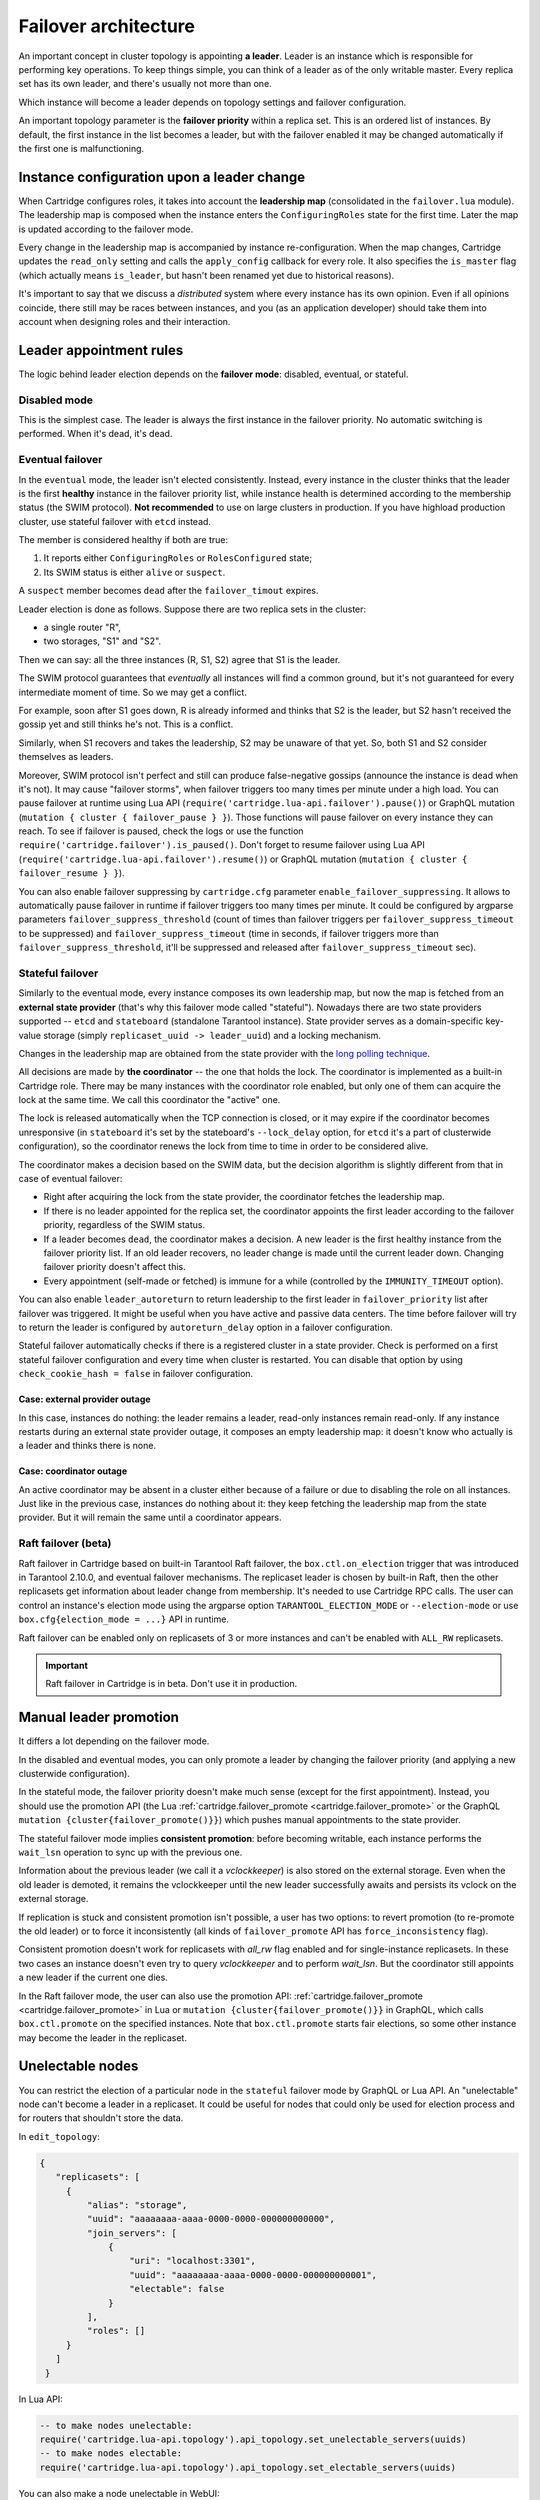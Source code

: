 .. _cartridge-failover:

-------------------------------------------------------------------------------
Failover architecture
-------------------------------------------------------------------------------

An important concept in cluster topology is appointing **a leader**.
Leader is an instance which is responsible for performing key
operations. To keep things simple, you can think of a leader as of the only
writable master. Every replica set has its own leader, and there's usually not
more than one.

Which instance will become a leader depends on topology settings and
failover configuration.

An important topology parameter is the **failover priority** within
a replica set. This is an ordered list of instances. By default, the first
instance in the list becomes a leader, but with the failover enabled it
may be changed automatically if the first one is malfunctioning.

~~~~~~~~~~~~~~~~~~~~~~~~~~~~~~~~~~~~~~~~~~~~~~~~~~~~~~~~~~~~~~~~~~~~~~~~~~~~~~~
Instance configuration upon a leader change
~~~~~~~~~~~~~~~~~~~~~~~~~~~~~~~~~~~~~~~~~~~~~~~~~~~~~~~~~~~~~~~~~~~~~~~~~~~~~~~

When Cartridge configures roles, it takes into account the **leadership map**
(consolidated in the ``failover.lua`` module). The leadership map is composed when
the instance enters the ``ConfiguringRoles`` state for the first time. Later
the map is updated according to the failover mode.

Every change in the leadership map is accompanied by instance
re-configuration. When the map changes, Cartridge updates the ``read_only``
setting and calls the ``apply_config`` callback for every role. It also
specifies the ``is_master`` flag (which actually means ``is_leader``, but hasn't
been renamed yet due to historical reasons).

It's important to say that we discuss a *distributed* system where every
instance has its own opinion. Even if all opinions coincide, there still
may be races between instances, and you (as an application developer)
should take them into account when designing roles and their
interaction.

~~~~~~~~~~~~~~~~~~~~~~~~~~~~~~~~~~~~~~~~~~~~~~~~~~~~~~~~~~~~~~~~~~~~~~~~~~~~~~~
Leader appointment rules
~~~~~~~~~~~~~~~~~~~~~~~~~~~~~~~~~~~~~~~~~~~~~~~~~~~~~~~~~~~~~~~~~~~~~~~~~~~~~~~

The logic behind leader election depends on the **failover mode**:
disabled, eventual, or stateful.

*******************************************************************************
Disabled mode
*******************************************************************************

This is the simplest case. The leader is always the first instance in
the failover priority. No automatic switching is performed. When it's dead,
it's dead.

*******************************************************************************
Eventual failover
*******************************************************************************

In the ``eventual`` mode, the leader isn't elected consistently. Instead, every
instance in the cluster thinks that the leader is the first **healthy** instance
in the failover priority list, while instance health is determined according to
the membership status (the SWIM protocol).
**Not recommended** to use on large clusters in production. If you have highload
production cluster, use stateful failover with ``etcd`` instead.

The member is considered healthy if both are true:

1. It reports either ``ConfiguringRoles`` or ``RolesConfigured`` state;
2. Its SWIM status is either ``alive`` or ``suspect``.

A ``suspect`` member becomes ``dead`` after the ``failover_timout`` expires.

Leader election is done as follows.
Suppose there are two replica sets in the cluster:

* a single router "R",
* two storages, "S1" and "S2".

Then we can say: all the three instances (R, S1, S2) agree that S1 is the leader.

The SWIM protocol guarantees that *eventually* all instances will find a
common ground, but it's not guaranteed for every intermediate moment of
time. So we may get a conflict.

For example, soon after S1 goes down, R is already informed and thinks
that S2 is the leader, but S2 hasn't received the gossip yet and still thinks
he's not. This is a conflict.

Similarly, when S1 recovers and takes the leadership, S2 may be unaware of
that yet. So, both S1 and S2 consider themselves as leaders.

Moreover, SWIM protocol isn't perfect and still can produce
false-negative gossips (announce the instance is dead when it's not).
It may cause "failover storms", when failover triggers too many times per minute
under a high load. You can pause failover at runtime using Lua API
(``require('cartridge.lua-api.failover').pause()``) or GraphQL mutation
(``mutation { cluster { failover_pause } }``). Those functions will pause
failover on every instance they can reach. To see if failover is paused,
check the logs or use the function ``require('cartridge.failover').is_paused()``.
Don't forget to resume failover using Lua API
(``require('cartridge.lua-api.failover').resume()``) or GraphQL mutation
(``mutation { cluster { failover_resume } }``).

You can also enable failover suppressing by ``cartridge.cfg`` parameter
``enable_failover_suppressing``. It allows to automatically pause failover
in runtime if failover triggers too many times per minute. It could be
configured by argparse parameters ``failover_suppress_threshold``
(count of times than failover triggers per ``failover_suppress_timeout`` to
be suppressed) and ``failover_suppress_timeout`` (time in seconds, if failover
triggers more than ``failover_suppress_threshold``, it'll be suppressed and
released after ``failover_suppress_timeout`` sec).

..  _cartridge-stateful_failover:

*******************************************************************************
Stateful failover
*******************************************************************************

Similarly to the eventual mode, every instance composes its own leadership map,
but now the map is fetched from an **external state provider**
(that's why this failover mode called "stateful"). Nowadays there are two state
providers supported -- ``etcd`` and ``stateboard`` (standalone Tarantool instance).
State provider serves as a domain-specific key-value storage (simply
``replicaset_uuid -> leader_uuid``) and a locking mechanism.

Changes in the leadership map are obtained from the state provider with the
`long polling technique <https://en.wikipedia.org/wiki/Push_technology#Long_polling>`_.

All decisions are made by **the coordinator** -- the one that holds the
lock. The coordinator is implemented as a built-in Cartridge role. There may
be many instances with the coordinator role enabled, but only one of
them can acquire the lock at the same time. We call this coordinator the "active"
one.

The lock is released automatically when the TCP connection is closed, or it
may expire if the coordinator becomes unresponsive (in ``stateboard`` it's set
by the stateboard's ``--lock_delay`` option, for ``etcd`` it's a part of
clusterwide configuration), so the coordinator renews the lock from
time to time in order to be considered alive.

The coordinator makes a decision based on the SWIM data, but the decision
algorithm is slightly different from that in case of eventual failover:

* Right after acquiring the lock from the state provider, the coordinator
  fetches the leadership map.

* If there is no leader appointed for the replica set, the coordinator
  appoints the first leader according to the failover priority, regardless of
  the SWIM status.

* If a leader becomes ``dead``, the coordinator makes a decision. A new
  leader is the first healthy instance from the failover priority list.
  If an old leader recovers, no leader change is made until the current
  leader down. Changing failover priority doesn't affect this.

* Every appointment (self-made or fetched) is immune for a while
  (controlled by the ``IMMUNITY_TIMEOUT`` option).

You can also enable ``leader_autoreturn`` to return leadership to the
first leader in ``failover_priority`` list after failover was triggered.
It might be useful when you have active and passive data centers.
The time before failover will try to return the leader is configured by
``autoreturn_delay`` option in a failover configuration.

Stateful failover automatically checks if there is a registered cluster
in a state provider. Check is performed on a first stateful failover
configuration and every time when cluster is restarted. You can disable that
option by using ``check_cookie_hash = false`` in failover configuration.

^^^^^^^^^^^^^^^^^^^^^^^^^^^^^^^^^^^^^^^^^^^^^^^^^^^^^^^^^^^^^^^^^^^^^^^^^^^^^^^
Case: external provider outage
^^^^^^^^^^^^^^^^^^^^^^^^^^^^^^^^^^^^^^^^^^^^^^^^^^^^^^^^^^^^^^^^^^^^^^^^^^^^^^^

In this case, instances do nothing: the leader remains a leader,
read-only instances remain read-only. If any instance restarts during an
external state provider outage, it composes an empty leadership map:
it doesn't know who actually is a leader and thinks there is none.

^^^^^^^^^^^^^^^^^^^^^^^^^^^^^^^^^^^^^^^^^^^^^^^^^^^^^^^^^^^^^^^^^^^^^^^^^^^^^^^
Case: coordinator outage
^^^^^^^^^^^^^^^^^^^^^^^^^^^^^^^^^^^^^^^^^^^^^^^^^^^^^^^^^^^^^^^^^^^^^^^^^^^^^^^

An active coordinator may be absent in a cluster either because of a failure
or due to disabling the role on all instances. Just like in the previous case,
instances do nothing about it: they keep fetching the leadership map from the
state provider. But it will remain the same until a coordinator appears.

..  _cartridge-raft_failover:

*******************************************************************************
Raft failover (beta)
*******************************************************************************

Raft failover in Cartridge based on built-in Tarantool Raft failover, the
``box.ctl.on_election`` trigger that was introduced in Tarantool 2.10.0, and
eventual failover mechanisms. The replicaset leader is chosen by built-in Raft,
then the other replicasets get information about leader change from membership.
It's needed to use Cartridge RPC calls. The user can control an instance's
election mode using the argparse option ``TARANTOOL_ELECTION_MODE`` or
``--election-mode`` or use ``box.cfg{election_mode = ...}`` API in runtime.

Raft failover can be enabled only on replicasets of 3 or more instances
and can't be enabled with ``ALL_RW`` replicasets.

..  important::

    Raft failover in Cartridge is in beta. Don't use it in production.

~~~~~~~~~~~~~~~~~~~~~~~~~~~~~~~~~~~~~~~~~~~~~~~~~~~~~~~~~~~~~~~~~~~~~~~~~~~~~~~
Manual leader promotion
~~~~~~~~~~~~~~~~~~~~~~~~~~~~~~~~~~~~~~~~~~~~~~~~~~~~~~~~~~~~~~~~~~~~~~~~~~~~~~~

It differs a lot depending on the failover mode.

In the disabled and eventual modes, you can only promote a leader by changing
the failover priority (and applying a new clusterwide configuration).

In the stateful mode, the failover priority doesn't make much sense (except for
the first appointment). Instead, you should use the promotion API
(the Lua :ref:`cartridge.failover_promote <cartridge.failover_promote>` or
the GraphQL ``mutation {cluster{failover_promote()}}``)
which pushes manual appointments to the state provider.

The stateful failover mode implies **consistent promotion**: before becoming
writable, each instance performs the ``wait_lsn`` operation to sync up with the
previous one.

Information about the previous leader (we call it a *vclockkeeper*) is also
stored on the external storage. Even when the old leader is demoted, it remains the
vclockkeeper until the new leader successfully awaits and persists its vclock on
the external storage.

If replication is stuck and consistent promotion isn't possible, a user has two
options: to revert promotion (to re-promote the old leader) or to force it
inconsistently (all kinds of ``failover_promote`` API has
``force_inconsistency`` flag).

Consistent promotion doesn't work for replicasets with `all_rw` flag enabled
and for single-instance replicasets. In these two cases an instance doesn't
even try to query `vclockkeeper` and to perform `wait_lsn`. But the coordinator
still appoints a new leader if the current one dies.

In the Raft failover mode, the user can also use the promotion API:
:ref:`cartridge.failover_promote <cartridge.failover_promote>` in Lua or
``mutation {cluster{failover_promote()}}`` in GraphQL,
which calls ``box.ctl.promote`` on the specified instances.
Note that ``box.ctl.promote`` starts fair elections, so some other instance may
become the leader in the replicaset.


~~~~~~~~~~~~~~~~~~~~~~~~~~~~~~~~~~~~~~~~~~~~~~~~~~~~~~~~~~~~~~~~~~~~~~~~~~~~~~~
Unelectable nodes
~~~~~~~~~~~~~~~~~~~~~~~~~~~~~~~~~~~~~~~~~~~~~~~~~~~~~~~~~~~~~~~~~~~~~~~~~~~~~~~

You can restrict the election of a particular node in the ``stateful``
failover mode by GraphQL or Lua API. An "unelectable" node can't become a
leader in a replicaset. It could be useful for nodes that could only be used
for election process and for routers that shouldn't store the data.

In ``edit_topology``:

.. code-block:: json

   {
      "replicasets": [
        {
            "alias": "storage",
            "uuid": "aaaaaaaa-aaaa-0000-0000-000000000000",
            "join_servers": [
                {
                    "uri": "localhost:3301",
                    "uuid": "aaaaaaaa-aaaa-0000-0000-000000000001",
                    "electable": false
                }
            ],
            "roles": []
        }
      ]
    }

In Lua API:

.. code-block:: lua

   -- to make nodes unelectable:
   require('cartridge.lua-api.topology').api_topology.set_unelectable_servers(uuids)
   -- to make nodes electable:
   require('cartridge.lua-api.topology').api_topology.set_electable_servers(uuids)

You can also make a node unelectable in WebUI:

..  image:: ../images/set_non_electable.png
    :align: left
    :scale: 40%

|nbsp|

If everything is ok, you will see a crossed-out crown to the left of the instance name.

..  image:: ../images/non_electable.png
    :align: left
    :scale: 40%

|nbsp|

~~~~~~~~~~~~~~~~~~~~~~~~~~~~~~~~~~~~~~~~~~~~~~~~~~~~~~~~~~~~~~~~~~~~~~~~~~~~~~~
Fencing
~~~~~~~~~~~~~~~~~~~~~~~~~~~~~~~~~~~~~~~~~~~~~~~~~~~~~~~~~~~~~~~~~~~~~~~~~~~~~~~

Neither ``eventual`` nor ``stateful`` failover mode protects a replicaset
from the presence of multiple leaders when the network is partitioned.
But fencing does. It enforces at-most-one leader policy in a replicaset.

Fencing operates as a fiber that occasionally checks connectivity with
the state provider and with replicas. Fencing fiber runs on
vclockkeepers; it starts right after consistent promotion succeeds.
Replicasets which don't need consistency (single-instance and
``all_rw``) don't defend, though.

The condition for fencing actuation is the loss of both the state
provider quorum and at least one replica. Otherwise, if either state
provider is healthy or all replicas are alive, the fencing fiber waits
and doesn't intervene.

When fencing is actuated, it generates a fake appointment locally and
sets the leader to ``nil``. Consequently, the instance becomes
read-only. Subsequent recovery is only possible when the quorum
reestablishes; replica connection isn't a must for recovery. Recovery is
performed according to the rules of consistent switchover unless some
other instance has already been promoted to a new leader.

Raft failover supports fencing too. Check ``election_fencing_mode`` parameter
of ``box.cfg{}``

..  _failover-configuration:

~~~~~~~~~~~~~~~~~~~~~~~~~~~~~~~~~~~~~~~~~~~~~~~~~~~~~~~~~~~~~~~~~~~~~~~~~~~~~~~
Failover configuration
~~~~~~~~~~~~~~~~~~~~~~~~~~~~~~~~~~~~~~~~~~~~~~~~~~~~~~~~~~~~~~~~~~~~~~~~~~~~~~~

These are clusterwide parameters:

* ``mode``: "disabled" / "eventual" / "stateful" / "raft".
* ``state_provider``: "tarantool" / "etcd".
* ``failover_timeout`` -- time (in seconds) to mark ``suspect`` members
  as ``dead`` and trigger failover (default: 20).
* ``tarantool_params``: ``{uri = "...", password = "..."}``.
* ``etcd2_params``: ``{endpoints = {...}, prefix = "/", lock_delay = 10, username = "", password = ""}``.
* ``fencing_enabled``: ``true`` / ``false`` (default: false).
* ``fencing_timeout`` -- time to actuate fencing after the check fails (default: 10).
* ``fencing_pause`` -- the period of performing the check (default: 2).
* ``leader_autoreturn``: ``true`` / ``false`` (default: false).
* ``autoreturn_delay`` -- the time before failover will try to return leader
  in replicaset to the first instance in ``failover_priority`` list (default: 300).
* ``check_cookie_hash`` -- enable check that nobody else uses this stateboard.

It's required that ``failover_timeout > fencing_timeout >= fencing_pause``.

*******************************************************************************
Lua API
*******************************************************************************

See:

* :ref:`cartridge.failover_get_params <cartridge.failover_get_params>`,
* :ref:`cartridge.failover_set_params <cartridge.failover_set_params>`,
* :ref:`cartridge.failover_promote <cartridge.failover_promote>`.

*******************************************************************************
GraphQL API
*******************************************************************************

Use your favorite GraphQL client (e.g.
`Altair <https://altair.sirmuel.design/>`_) for requests introspection:

- ``query {cluster{failover_params{}}}``,
- ``mutation {cluster{failover_params(){}}}``,
- ``mutation {cluster{failover_promote()}}``.

Here is an example of how to setup stateful failover:

.. code-block:: graphql

    mutation {
      cluster { failover_params(
        mode: "stateful"
        failover_timeout: 20
        state_provider: "etcd2"
        etcd2_params: {
            endpoints: ["http://127.0.0.1:4001"]
            prefix: "etcd-prefix"
        }) {
            mode
            }
        }
    }

..  _stateboard-configuration:

~~~~~~~~~~~~~~~~~~~~~~~~~~~~~~~~~~~~~~~~~~~~~~~~~~~~~~~~~~~~~~~~~~~~~~~~~~~~~~~
Stateboard configuration
~~~~~~~~~~~~~~~~~~~~~~~~~~~~~~~~~~~~~~~~~~~~~~~~~~~~~~~~~~~~~~~~~~~~~~~~~~~~~~~

Like other Cartridge instances, the stateboard supports ``cartridge.argprase``
options:

* ``listen``
* ``workdir``
* ``password``
* ``lock_delay``

Similarly to other ``argparse`` options, they can be passed via
command-line arguments or via environment variables, e.g.:

..  code-block:: bash

    .rocks/bin/stateboard --workdir ./dev/stateboard --listen 4401 --password qwerty

~~~~~~~~~~~~~~~~~~~~~~~~~~~~~~~~~~~~~~~~~~~~~~~~~~~~~~~~~~~~~~~~~~~~~~~~~~~~~~~
Fine-tuning failover behavior
~~~~~~~~~~~~~~~~~~~~~~~~~~~~~~~~~~~~~~~~~~~~~~~~~~~~~~~~~~~~~~~~~~~~~~~~~~~~~~~

Besides failover priority and mode, there are some other private options
that influence failover operation:

* ``LONGPOLL_TIMEOUT`` (``failover``) -- the long polling timeout (in seconds) to
  fetch new appointments (default: 30);

* ``NETBOX_CALL_TIMEOUT`` (``failover/coordinator``) -- stateboard client's
  connection timeout (in seconds) applied to all communications (default: 1);

* ``RECONNECT_PERIOD`` (``coordinator``) -- time (in seconds) to reconnect to the
  state provider if it's unreachable (default: 5);

* ``IMMUNITY_TIMEOUT`` (``coordinator``) -- minimal amount of time (in seconds)
  to wait before overriding an appointment (default: 15).
